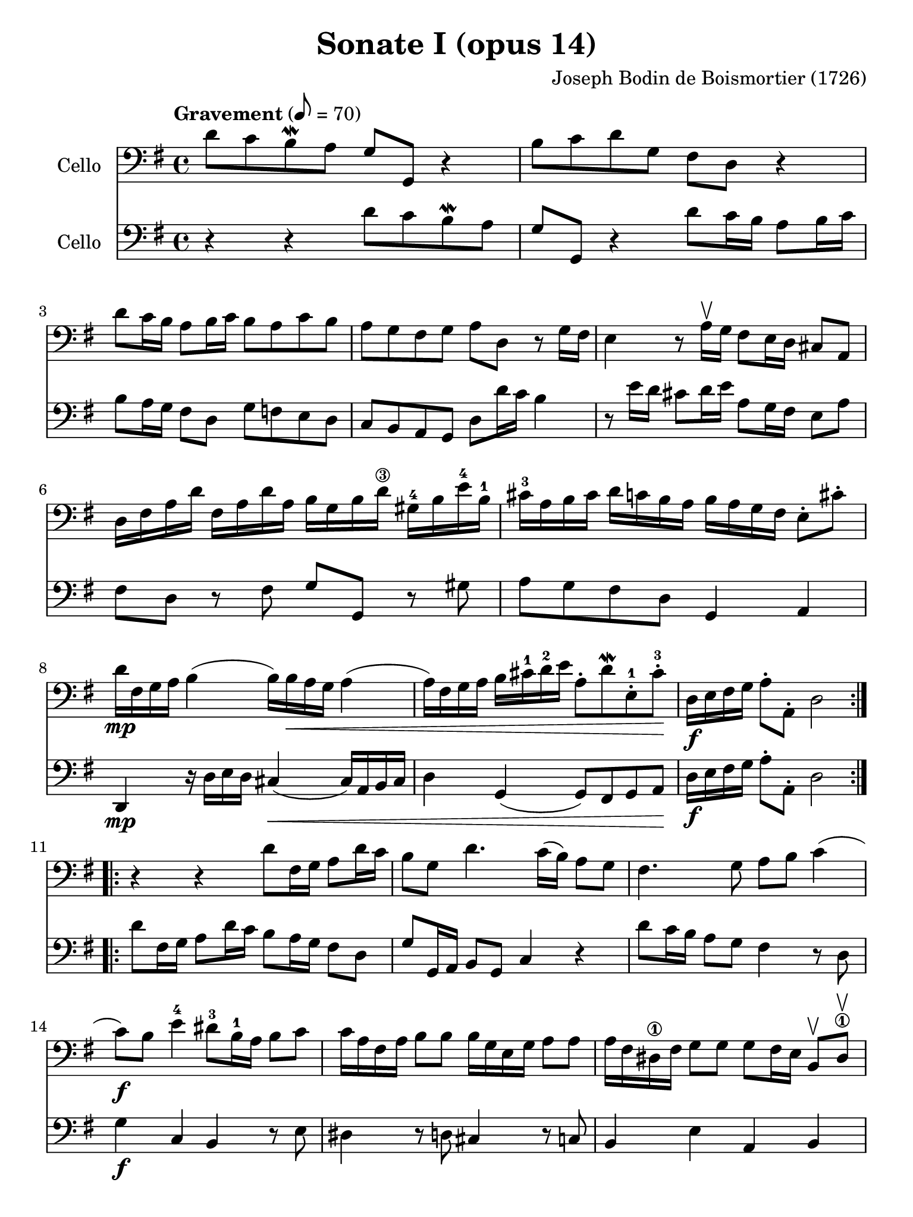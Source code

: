 #(set-global-staff-size 21)

\version "2.18.2"

\header {
  title    = "Sonate I (opus 14)"
  composer = "Joseph Bodin de Boismortier (1726)"
  tagline  = ""
}

\language "italiano"

% iPad Pro 12.9

\paper {
  paper-width  = 195\mm
  paper-height = 260\mm
}

\score {
  <<
    \new Staff
    \with {instrumentName = #"Cello"}
    {
      \override Hairpin.to-barline = ##f
      \repeat volta 2 {
        \tempo Gravement 8 = 70
        \time 4/4
        \key sol \major
        \clef "bass"
        re'8 do'8 si8\mordent la8 sol8 sol,8 r4                        % 1
        si8 do'8 re'8 sol8 fad8 re8 r4                                 % 2
        re'8 do'16 si16 la8 si16 do'16 si8 la8 do'8 si8                % 3
        la8 sol8 fad8 sol8 la8 re8 r8 sol16 fad16                      % 4
        mi4 r8 la16\upbow sol16 fad8 mi16 re16 dod8 la,8               % 5
        re16 fad16 la16 re'16                                          % 6
        fad16 la16 re'16 la16
        si16 sol16 si16 re'16-\3
        sold16-4 si16 mi'16-4 si16-1
        dod'16-3 la16 si16 dod'16                                      % 7
        re'16 do'16 si16 la16
        si16 la16 sol16 fad16
        mi8-. dod'8-.
        re'16\mp fad16 sol16 la16 si4(si16) si16\< la16 sol16 la4      % 8
        (la16) fad16 sol16 la16 si16 dod'16-1 re'16-2 mi'16            % 9
        la8-. re'8\mordent
        mi8-.-1 dod'8-.-3\!
        re16\f mi16 fad16 sol16 la8-. la,8-. re2                       % 10
      }
      \repeat volta 2 {
        r4 r4 re'8 fad16 sol16 la8 re'16 do'16                         % 11
        si8 sol8 re'4. do'16(si16) la8 sol8                            % 12
        fad4. sol8 la8 si8 do'4                                        % 13
        (do'8)\f si8 mi'4-4 red'8-3 si16-1 la16 si8  do'8              % 14
        do'16 la16 fad16 la16 si8 si8 si16 sol16 mi16 sol16 la8 la8    % 15
        la16 fad16 red16-\1 fad16 sol8 sol8
        sol8 fad16 mi16 si,8\upbow red8-\1\upbow                       % 16
        mi,8\mf mi16 fad16-\2
        sold8-4\upbow mi8\upbow                                        % 17
        la8 si8 dod'8 la8
        re'8 re16 mi16 fad8\upbow re8\upbow sol8 la8 si8 sol8          % 18
        do'8 sol8 do'8 si8 la8\> sol8 fad8 sol8\!                      % 19
        la8\p re'8 fad8 sol8 re8 re'8 fad8\< sol8                      % 20
        la8 si8\! do'4.\mf si16\< la16 si4                             % 21
        (si8)\! la16\f sol16 la8 mi8 fad8 re8 re'4                     % 22
        (re'8) do'16 si16 do'8 re'16 la16 si8 sol8 la,8 fad8           % 23
        sol8 la8-.\sp sib8-\1-. do'8-. re'8-.
        mib'8-4-. fad-2-. sol8-3-.                                     % 24
        do'8-4-._\markup{\teeny II}
        sib8-2-. la8-.
        sol8-4-. do4 re4                                               % 25
        sol,8\f re8 sol8 la8 sib8-\1 do'8 re'8 mib'8-4                 % 26
        fad8-2 sol8 do'8-4_\markup{\teeny II}
        sib8 la8 sol8-4 re8 fad8                                       % 27
        sol,16 la,16 si,16 do16 re8-. re,8-. sol,2                     % 28
      }
    }
    \new Staff
    \with {instrumentName = #"Cello"}
    {
      \override Hairpin.to-barline = ##f
      \repeat volta 2 {
        \time 4/4
        \key sol \major
        \clef "bass"
        r4 r4 re'8 do'8 si8\mordent la8                                % 1
        sol8 sol,8 r4 re'8 do'16 si16 la8 si16 do'16                   % 2
        si8 la16 sol16 fad8 re8 sol8 fa8 mi8 re8                       % 3
        do8 si,8 la,8 sol,8 re8 re'16 do'16 si4                        % 4
        r8 mi'16 re'16 dod'8 re'16 mi'16 la8 sol16 fad16 mi8 la8       % 5
        fad8 re8 r8 fad8 sol8 sol,8 r8 sold8                           % 6
        la8 sol8 fad8 re8 sol,4 la,4                                   % 7
        re,4\mp r16 re16 mi16 re16 dod4\<(dod16) la,16 si,16 dod16     % 8
        re4 sol,4(sol,8) fad,8 sol,8 la,8\!                            % 9
        re16\f mi16 fad16 sol16 la8-. la,8-. re2                       % 10
      }
      \repeat volta 2 {
        re'8 fad16 sol16 la8 re'16 do'16 si8 la16 sol16 fad8 re8       % 11
        sol8 sol,16 la,16 si,8 sol,8 do4 r4                            % 12
        re'8 do'16 si16 la8 sol8 fad4 r8 re8                           % 13
        sol4\f do4 si,4 r8 mi8                                         % 14
        red4 r8 re8 dod4 r8 do8                                        % 15
        si,4 mi4 la,4 si,4                                             % 16
        mi4\mf r8 mi'8 dod'8 re'16 mi'16 la8 la8                       % 17
        fad8 re8 r8 re'8 si8 do'16 re'16 sol8 sol8                     % 18
        mi8 do8 r8 sol8 do'8\> si8 la8 sol8\!                          % 19
        re4\p r8 re'8 fad8 sol8 re8\< re'8                             % 20
        fad8 sol8\! fad8\mf re8 sol4\< r8 sol,8                        % 21
        do4\!\f dod4 re8 re,8 r8 si8                                   % 22
        mi4 fad4 sol8 si,8 do8 re8                                     % 23
        sol,8 re8-.\sp sol8-. la8-. sib8-.
        do'8-. re'8-. mib'8-.                                          % 24
        fad8-. sol8-. do'8-. sib8-.
        la8 sol8 re8 fad8                                              % 25
        sol8\f la8 sib8 do'8 re'8 mib'8 fad8 sol8                      % 26
        do'8 sib8 la8 sol8 do4 re4                                     % 27
        sol,16 la,16 si,16 do16 re8-. re,8-. sol,2                     % 28
      }
    }
  >>
}

%\pageBreak

\score {
  <<
    \new Staff
    \with {instrumentName = #"Cello"}
    {
      \override Hairpin.to-barline = ##f
      \repeat volta 2 {
        \tempo Courante 4 = 70
        \time 3/4
        \key sol \major
        \clef "bass"
        \partial 4 r8 re'8\upbow                                       % 0
        re'8\downbow sol16 la16 si8-.\upbow
        do'8-.\upbow re'8-. fad8-.                                     % 1
        sol2 re4                                                       % 2
        si,8\downbow re16 do16 si,8-.\upbow
        sol,8-.\upbow si,8-. sol,8-.                                   % 3
        do2 do'4                                                       % 4
        la8\downbow do'16 si16 la8-.\upbow fad8-.\upbow re8-. fad8-.   % 5
        sol2 re'4                                                      % 6
        si8\downbow re'16\upbow do'16 si8-.\upbow
        sol8-.\upbow si8-. sol8-2-.                                    % 7
        mi'8-4 do'16-\1 re'16 mi'8-.\upbow do'8-.\upbow mi'8-. do'8-.  % 8
        re'8 si16-1 do'16 re'8-.\upbow si8-.\upbow re'8-. si8-.        % 9
        do'8 la16 si16 do'8-.\upbow la-.\upbow do'8-. la-.             % 10
        si8-. sol8-. fad8-. sol8-. la,8-. fad8-.                       % 11
        sol4\p si4 mi'4-4(                                             % 12
        mi'4) la4 re'4-4\<(                                            % 13
        re'4) sol4  do'4(                                              % 14
        do'4) fad4 si4(                                                % 15
        si4) mi4 la4                                                   % 16
        fad4 re4 la4\!                                                 % 17
        si8\downbow\f sol16 la16 si8-.\upbow sol8-.\upbow si8-. sol8-. % 18
        la8 fad16 sol16 la8-.\upbow fad8-.\upbow la8-. fad8-.          % 19
        sol8 mi16 fad16 sol8-.\upbow mi8-.\upbow sol8-. mi8-.          % 20
        fad8-. re'8-. dod'8-. re'8-. mi8-. dod'8-.                     % 21
        re8-. mi8-. fad8-. sol8-. la8-. fad8-.                         % 22
        si8\downbow \breathe sol16\downbow la16 si16 la16 sol16 la16
        si16 la16 sol16 si16                                           % 23
        la8\downbow \breathe fad16\downbow sol16
        la16 sol16 fad16 sol16 la16 sol16 fad16 la16                   % 24
        sol8\downbow \breathe mi16\downbow fad16
        sol16 fad16 mi16 fad16 sol16 fad16 mi16 sol16                  % 25
        fad8-.\f re'8-. dod'8-. re'8-. mi8-. dod'8-.                   % 26
        re'2 r4                                                        % 27
      }
      \repeat volta2 {
        \partial 4 r8 la8\upbow
        la8\downbow re16 mi16
        fad8\upbow sol8\upbow la8 dod-\4                               % 28
        re2\open r8 la8\upbow                                          % 29
        la8 si8 la8 sol8 fad8 re8\open                                 % 30
        sol2 r8 re'8-2\upbow                                           % 31
        re'8 mi'8 re'8 do'8-2 si8 sol8                                 % 32
        do'2 do'8 mi'8-4                                               % 33
        la4\open\upbow re'4-4 \appoggiatura do'8 si4                   % 34
        sold8-3 mi'16-4 re'16 mi'8-. la8-. mi'8-. sol8-2-.             % 35
        fad-3 re'16 do'16 re'8-. sol8-. re'8-. fa8-.                   % 36
        mi8 do'16(si16) do'16 re'16 do'16 si16 la16 sol16 fa16 mi16    % 37
        re8 si16(la16) si16 do'16 si16 la16
        sold16-\4 fad16-2 mi16-1 re16\open                             % 38
        do8-2 la8-4 sold-3 la8 si,8-1 sold8                            % 39
        la,8-1 la16 si16 do'4 r8 re'16 do'16                           % 40
        si4 r8 do'16 si16 la4                                          % 41
        r8 si16 la16 sol8 la8 si8 sol8                                 % 42
        do'8 mi8 red8-1 mi8-2 si,8-4 red8-1                            % 43
        mi4-2 mi'2-1(                                                  % 44
        mi'4) re'8 do'8 si8 la8                                        % 45
        si8 sol16 la16 si8-.\upbow do'8-.\downbow re'8-. si8-.         % 46
        mi'8-1\upbow re'8-4 do'8 si8 la8 sol8                          % 47
        fad4\upbow re4 re'4-2                                          % 48
        mi'8-4\downbow do'16-\1 re'16
        mi'8-.\upbow do'8-.\upbow mi'8-. do'8-.                        % 49
        re'8 si16-1 do'16
        re'8-.\upbow si8-.\upbow re'8-. si8-.                          % 50
        do'8 la16 si16 do'8-.\upbow la8-.\upbow do'8-. la8-.           % 51
        si8 sol8 fad8 sol8 la,8 fad8                                   % 52
        sol8 la8 si8 do'8 re'8 si8                                     % 53
        mi'8-4\downbow \breathe do'16-\1\downbow re'16
        mi'16 re'16 do'16 re'16 mi'16 re'16 do'16 mi'16                % 54
        re'8-2 \breathe si16-1\downbow do'16 re'16 do'16 si16 do'16
        re'16 do'16 si16 re'16                                         % 55
        do'8\downbow \breathe la16\downbow si16 do'16 si16 la16 si16
        do'16 si16 la16 do'16                                          % 56
        si8-.\f sol8-. fad8-. sol8-. la,8-. fad8-.                     % 57
        sol2 r4                                                        % 58
      }
    }
    \new Staff
    \with {instrumentName = #"Cello"}
    {
      \override Hairpin.to-barline = ##f
      \repeat volta 2 {
        \time 3/4
        \key sol \major
        \clef "bass"
        \partial 4 r4                                                  % 0
        r4 r4 r8 re'8                                                  % 1
        re'8 sol16 la16 si8 do'8 re'8 fad8                             % 2
        sol2 sol4                                                      % 3
        mi8 sol16 fad16 mi8 do8 la,8 do8                               % 4
        re2 re'4                                                       % 5
        si8 re'16 do'16 si8 sol8 si8 sol8                              % 6
        re'2 sol4                                                      % 7
        do'8 la16 si16 do'8 la8 do'8 la8                               % 8
        si8 sol16 la16 si8 sol8 si8 sol8                               % 9
        la8 fad16 sol16 la8 fad8 la8 fad8                              % 10
        sol8 do8 re4 re,4                                              % 11
        sol,8\p sol16 fad16 sol8 sol,8 sol8 sol8                       % 12
        fad8 fa16 mi16 fa8 fa,8 fa8 fa8                                % 13
        mi8 mi16 re16 mi8 mi,8 mi8 mi8                                 % 14
        re8 re16 do16 re8 re,8 re8 re8                                 % 15
        dod8 dod16 si,16 dod8 si,8 dod8 la,8                           % 16
        re8 dod8 re8 mi8 fad8 re8                                      % 17
        sol8\f mi16 fad16 sol8 mi8 sol8 mi8                            % 18
        fad8 re16 mi16 fad8 re8 fad8 re8                               % 19
        mi8 dod16 re16 mi8 dod8 mi8 dod8                               % 20
        re8 sol8 la4 la,4                                              % 21
        re8 dod8 re8 mi8 fad8 re8                                      % 22
        sol8 \breathe mi16 fad16 sol16 fad16
        mi16 fad16 sol16 fad16 mi16 sol16                              % 23
        fad8 \breathe re16 mi16 fad16 mi16
        re16 mi16 fad16 mi16 re16 fad16                                % 24
        mi8 \breathe dod16 re16 mi16 re16 dod16
        re16 mi16 re16 dod16 mi16                                      % 25
        re8\f sol,8 la,4 la,4                                          % 26
        re,2 r4                                                        % 27
        \repeat volta 2 {
          \partial 4 r4
          r4 r4 r8 la8                                                 % 28
          la8 re16 mi16 fad8 sol8 la8 dod8                             % 29
          re2 r8 re'8                                                  % 30
          re'8 sol16 la16 si8 do'8 re'8 fad8                           % 31
          sol2 sol8 fa8                                                % 32
          mi8 do16 re16 mi8 do8 mi8 do8                                % 33
          fa8 re16 mi16 fa8 re8 fa8 re8                                % 34
          mi4 dod4 la,4                                                % 35
          re4 si,4 sol,4                                               % 36
          do4 la,4 fa,4                                                % 37
          si,4 sold,4 mi,4                                             % 38
          la,4 mi4 mi,4                                                % 39
          la,4 r8 la16 sol16 fad4                                      % 40
          r8 sol16 fad16 mi4 r8 fad16 mi16                             % 41
          red8 si,8 mi8 fad8 sol8 mi8                                  % 42
          la,4 si,4 si,4                                               % 43
          mi,8 mi16 fad16 sol8 fad8 sol8 mi8                           % 44
          fad8 re16 mi16 fad8 mi8 fad8 re8                             % 45
          sol,8 sol16 fad16 sol8 la8 si8 sol8                          % 46
          do'8 si8 la8 sol8 fad8 mi8                                   % 47
          re8 re'8 do'8 re'8 si8 sol8                                  % 48
          do'8 la16 si16 do'8 la8 do'8 la8                             % 49
          si8 sol16 la16 si8 sol8 si8 sol8                             % 50
          la8 fad16 sol16 la8 fad8 la8 fad8                            % 51
          sol8 do8 re4 re,4                                            % 52
          sol8 fad8 sol8 la8 si8 sol8                                  % 53
          do'8 la16 si16 do'16 si16 la16 si16 do'16 si16 la16 do'16    % 54
          si8 sol16 la16 si16 la16 sol16 la16 si16 la16 sol16 si16     % 55
          la8 fad16 sol16 la16 sol16 fad16 sol16 la16 sol16 fad16 la16 % 56
          sol8 do8 re4 re,4                                            % 57
          sol,2 r4                                                     % 58

        }
      }
    }
  >>
}
